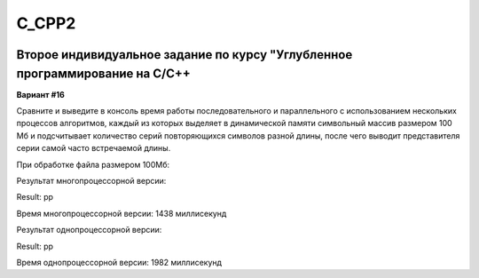 C_CPP2
======
.. image:: https://travis-ci.com/4Marvin2/C_CPP1.svg?branch=dev2
    :target: https://travis-ci.com/4Marvin2/C_CPP1
.. image:: https://codecov.io/gh/4Marvin2/C_CPP1/branch/dev2/graph/badge.svg?token=G8N9PF0Z2A
    :target: https://codecov.io/gh/4Marvin2/C_CPP1
Второе индивидуальное задание по курсу "Углубленное программирование на C/C++
-----------------------------------------------------------------------------

**Вариант #16**

Сравните и выведите в консоль время работы последовательного и параллельного с использованием нескольких процессов алгоритмов, каждый из которых выделяет в динамической памяти символьный массив размером 100 Мб и подсчитывает количество серий повторяющихся символов разной длины, после чего выводит представителя серии самой часто встречаемой длины.

При обработке файла размером 100Мб:

Результат многопроцессорной версии:

Result: pp

Время многопроцессорной версии: 1438 миллисекунд

Результат однопроцессорной версии:

Result: pp

Время однопроцессорной версии: 1982 миллисекунд
